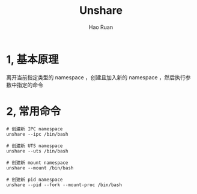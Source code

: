 #+TITLE:     Unshare
#+AUTHOR:    Hao Ruan
#+EMAIL:     ruanhao1116@gmail.com
#+LANGUAGE:  en
#+LINK_HOME: http://www.github.com/ruanhao
#+HTML_HEAD: <link rel="stylesheet" type="text/css" href="../css/style.css" />
#+OPTIONS:   H:2 num:nil \n:nil @:t ::t |:t ^:{} _:{} *:t TeX:t LaTeX:t
#+STARTUP:   showall

* 1, 基本原理

离开当前指定类型的 namespace ，创建且加入新的 namespace ，然后执行参数中指定的命令

* 2, 常用命令

#+BEGIN_SRC
# 创建新 IPC namespace
unshare --ipc /bin/bash

# 创建新 UTS namespace
unshare --uts /bin/bash

# 创建新 mount namespace
unshare --mount /bin/bash

# 创建新 pid namespace
unshare --pid --fork --mount-proc /bin/bash
#+END_SRC
